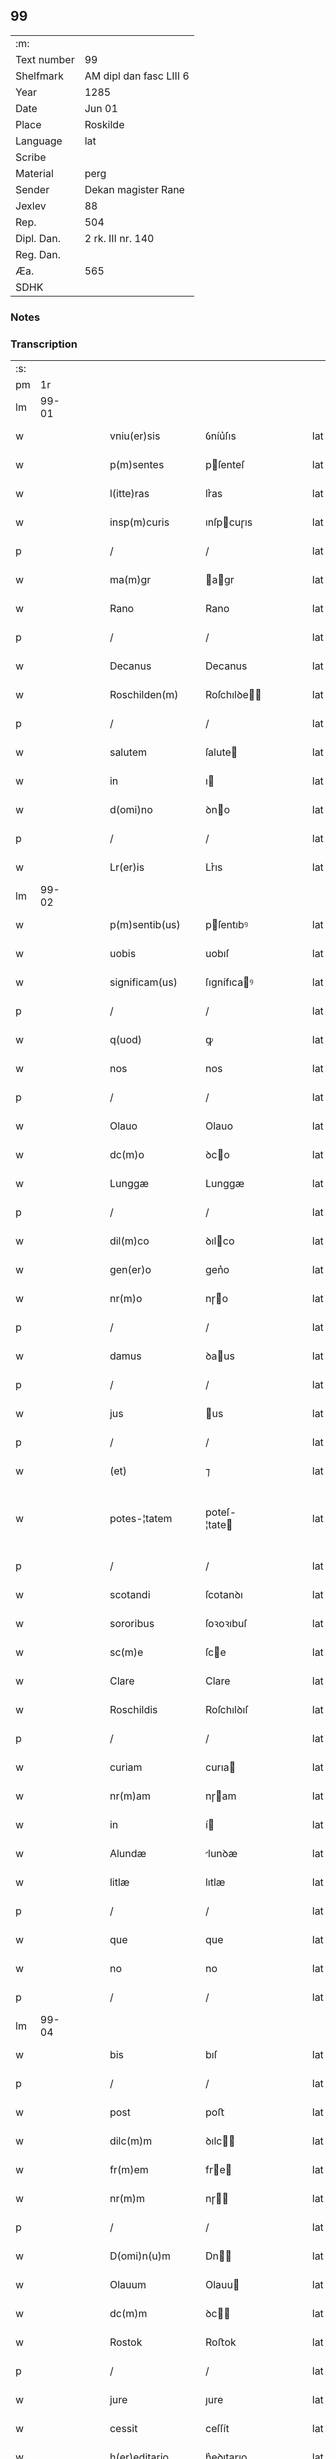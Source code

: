 ** 99
| :m:         |                         |
| Text number | 99                      |
| Shelfmark   | AM dipl dan fasc LIII 6 |
| Year        | 1285                    |
| Date        | Jun 01                  |
| Place       | Roskilde                |
| Language    | lat                     |
| Scribe      |                         |
| Material    | perg                    |
| Sender      | Dekan magister Rane     |
| Jexlev      | 88                      |
| Rep.        | 504                     |
| Dipl. Dan.  | 2 rk. III nr. 140       |
| Reg. Dan.   |                         |
| Æa.         | 565                     |
| SDHK        |                         |

*** Notes


*** Transcription
| :s: |       |   |   |   |   |                  |              |   |   |   |   |     |   |   |   |             |
| pm  |    1r |   |   |   |   |                  |              |   |   |   |   |     |   |   |   |             |
| lm  | 99-01 |   |   |   |   |                  |              |   |   |   |   |     |   |   |   |             |
| w   |       |   |   |   |   | vniu(er)sis | ỽníu͛ſıs      |   |   |   |   | lat |   |   |   |       99-01 |
| w   |       |   |   |   |   | p(m)sentes | pſenteſ     |   |   |   |   | lat |   |   |   |       99-01 |
| w   |       |   |   |   |   | l(itte)ras | lr͛as         |   |   |   |   | lat |   |   |   |       99-01 |
| w   |       |   |   |   |   | insp(m)curis | ınſpcuɼıs   |   |   |   |   | lat |   |   |   |       99-01 |
| p   |       |   |   |   |   | /                | /            |   |   |   |   | lat |   |   |   |       99-01 |
| w   |       |   |   |   |   | ma(m)gr | agr        |   |   |   |   | lat |   |   |   |       99-01 |
| w   |       |   |   |   |   | Rano | Rano         |   |   |   |   | lat |   |   |   |       99-01 |
| p   |       |   |   |   |   | /                | /            |   |   |   |   | lat |   |   |   |       99-01 |
| w   |       |   |   |   |   | Decanus | Decanus      |   |   |   |   | lat |   |   |   |       99-01 |
| w   |       |   |   |   |   | Roschilden(m) | Roſchılꝺe  |   |   |   |   | lat |   |   |   |       99-01 |
| p   |       |   |   |   |   | /                | /            |   |   |   |   | lat |   |   |   |       99-01 |
| w   |       |   |   |   |   | salutem | ſalute      |   |   |   |   | lat |   |   |   |       99-01 |
| w   |       |   |   |   |   | in | ı           |   |   |   |   | lat |   |   |   |       99-01 |
| w   |       |   |   |   |   | d(omi)no | ꝺno         |   |   |   |   | lat |   |   |   |       99-01 |
| p   |       |   |   |   |   | /                | /            |   |   |   |   | lat |   |   |   |       99-01 |
| w   |       |   |   |   |   | Lr(er)is | Lr͛ıs         |   |   |   |   | lat |   |   |   |       99-01 |
| lm  | 99-02 |   |   |   |   |                  |              |   |   |   |   |     |   |   |   |             |
| w   |       |   |   |   |   | p(m)sentib(us) | pſentıbꝰ    |   |   |   |   | lat |   |   |   |       99-02 |
| w   |       |   |   |   |   | uobis | uobıſ        |   |   |   |   | lat |   |   |   |       99-02 |
| w   |       |   |   |   |   | significam(us) | ſıgnífıcaꝰ  |   |   |   |   | lat |   |   |   |       99-02 |
| p   |       |   |   |   |   | /                | /            |   |   |   |   | lat |   |   |   |       99-02 |
| w   |       |   |   |   |   | q(uod) | ꝙ            |   |   |   |   | lat |   |   |   |       99-02 |
| w   |       |   |   |   |   | nos | nos          |   |   |   |   | lat |   |   |   |       99-02 |
| p   |       |   |   |   |   | /                | /            |   |   |   |   | lat |   |   |   |       99-02 |
| w   |       |   |   |   |   | Olauo | Olauo        |   |   |   |   | lat |   |   |   |       99-02 |
| w   |       |   |   |   |   | dc(m)o | ꝺco         |   |   |   |   | lat |   |   |   |       99-02 |
| w   |       |   |   |   |   | Lunggæ | Lunggæ       |   |   |   |   | lat |   |   |   |       99-02 |
| p   |       |   |   |   |   | /                | /            |   |   |   |   | lat |   |   |   |       99-02 |
| w   |       |   |   |   |   | dil(m)co | ꝺılco       |   |   |   |   | lat |   |   |   |       99-02 |
| w   |       |   |   |   |   | gen(er)o | gen͛o         |   |   |   |   | lat |   |   |   |       99-02 |
| w   |       |   |   |   |   | nr(m)o | nɼo         |   |   |   |   | lat |   |   |   |       99-02 |
| p   |       |   |   |   |   | /                | /            |   |   |   |   | lat |   |   |   |       99-02 |
| w   |       |   |   |   |   | damus | ꝺaus        |   |   |   |   | lat |   |   |   |       99-02 |
| p   |       |   |   |   |   | /                | /            |   |   |   |   | lat |   |   |   |       99-02 |
| w   |       |   |   |   |   | jus | us          |   |   |   |   | lat |   |   |   |       99-02 |
| p   |       |   |   |   |   | /                | /            |   |   |   |   | lat |   |   |   |       99-02 |
| w   |       |   |   |   |   | (et) | ⁊            |   |   |   |   | lat |   |   |   |       99-02 |
| w   |       |   |   |   |   | potes-¦tatem | poteſ-¦tate |   |   |   |   | lat |   |   |   | 99-02—99-03 |
| p   |       |   |   |   |   | /                | /            |   |   |   |   | lat |   |   |   |       99-03 |
| w   |       |   |   |   |   | scotandi | ſcotanꝺı     |   |   |   |   | lat |   |   |   |       99-03 |
| w   |       |   |   |   |   | sororibus | ſoꝛoꝛıbuſ    |   |   |   |   | lat |   |   |   |       99-03 |
| w   |       |   |   |   |   | sc(m)e | ſce         |   |   |   |   | lat |   |   |   |       99-03 |
| w   |       |   |   |   |   | Clare | Clare        |   |   |   |   | lat |   |   |   |       99-03 |
| w   |       |   |   |   |   | Roschildis | Roſchılꝺıſ   |   |   |   |   | lat |   |   |   |       99-03 |
| p   |       |   |   |   |   | /                | /            |   |   |   |   | lat |   |   |   |       99-03 |
| w   |       |   |   |   |   | curiam | curıa       |   |   |   |   | lat |   |   |   |       99-03 |
| w   |       |   |   |   |   | nr(m)am | nɼam        |   |   |   |   | lat |   |   |   |       99-03 |
| w   |       |   |   |   |   | in | í           |   |   |   |   | lat |   |   |   |       99-03 |
| w   |       |   |   |   |   | Alundæ | lunꝺæ       |   |   |   |   | lat |   |   |   |       99-03 |
| w   |       |   |   |   |   | litlæ | lıtlæ        |   |   |   |   | lat |   |   |   |       99-03 |
| p   |       |   |   |   |   | /                | /            |   |   |   |   | lat |   |   |   |       99-03 |
| w   |       |   |   |   |   | que | que          |   |   |   |   | lat |   |   |   |       99-03 |
| w   |       |   |   |   |   | no | no           |   |   |   |   | lat |   |   |   |       99-03 |
| p   |       |   |   |   |   | /                | /            |   |   |   |   | lat |   |   |   |       99-03 |
| lm  | 99-04 |   |   |   |   |                  |              |   |   |   |   |     |   |   |   |             |
| w   |       |   |   |   |   | bis | bıſ          |   |   |   |   | lat |   |   |   |       99-04 |
| p   |       |   |   |   |   | /                | /            |   |   |   |   | lat |   |   |   |       99-04 |
| w   |       |   |   |   |   | post | poﬅ          |   |   |   |   | lat |   |   |   |       99-04 |
| w   |       |   |   |   |   | dilc(m)m | ꝺılc       |   |   |   |   | lat |   |   |   |       99-04 |
| w   |       |   |   |   |   | fr(m)em | fre        |   |   |   |   | lat |   |   |   |       99-04 |
| w   |       |   |   |   |   | nr(m)m | nɼ         |   |   |   |   | lat |   |   |   |       99-04 |
| p   |       |   |   |   |   | /                | /            |   |   |   |   | lat |   |   |   |       99-04 |
| w   |       |   |   |   |   | D(omi)n(u)m | Dn         |   |   |   |   | lat |   |   |   |       99-04 |
| w   |       |   |   |   |   | Olauum | Olauu       |   |   |   |   | lat |   |   |   |       99-04 |
| w   |       |   |   |   |   | dc(m)m | ꝺc         |   |   |   |   | lat |   |   |   |       99-04 |
| w   |       |   |   |   |   | Rostok | Roﬅok        |   |   |   |   | lat |   |   |   |       99-04 |
| p   |       |   |   |   |   | /                | /            |   |   |   |   | lat |   |   |   |       99-04 |
| w   |       |   |   |   |   | jure | ȷure         |   |   |   |   | lat |   |   |   |       99-04 |
| w   |       |   |   |   |   | cessit | ceſſít       |   |   |   |   | lat |   |   |   |       99-04 |
| w   |       |   |   |   |   | h(er)editario | h͛eꝺıtaɼıo    |   |   |   |   | lat |   |   |   |       99-04 |
| w   |       |   |   |   |   | pos-¦sidenda | poſ-¦ſıꝺenꝺa |   |   |   |   | lat |   |   |   | 99-04—99-05 |
| p   |       |   |   |   |   | /                | /            |   |   |   |   | lat |   |   |   |       99-05 |
| w   |       |   |   |   |   | quam | qua         |   |   |   |   | lat |   |   |   |       99-05 |
| w   |       |   |   |   |   | ip(m)is | ıpıs        |   |   |   |   | lat |   |   |   |       99-05 |
| w   |       |   |   |   |   | sororibus | ſoꝛoꝛıbuſ    |   |   |   |   | lat |   |   |   |       99-05 |
| w   |       |   |   |   |   | uendidim(us) | uenꝺıꝺíꝰ    |   |   |   |   | lat |   |   |   |       99-05 |
| p   |       |   |   |   |   | /                | /            |   |   |   |   | lat |   |   |   |       99-05 |
| w   |       |   |   |   |   | (et) | ⁊            |   |   |   |   | lat |   |   |   |       99-05 |
| w   |       |   |   |   |   | tradidim(us) | traꝺıꝺımꝰ    |   |   |   |   | lat |   |   |   |       99-05 |
| w   |       |   |   |   |   | libere | lıbeɼe       |   |   |   |   | lat |   |   |   |       99-05 |
| w   |       |   |   |   |   | possidendam | poſſıꝺenꝺa  |   |   |   |   | lat |   |   |   |       99-05 |
| p   |       |   |   |   |   | /                | /            |   |   |   |   | lat |   |   |   |       99-05 |
| w   |       |   |   |   |   | p(ro) | ꝓ            |   |   |   |   | lat |   |   |   |       99-05 |
| w   |       |   |   |   |   | qua | qua          |   |   |   |   | lat |   |   |   |       99-05 |
| w   |       |   |   |   |   | etia(m) | etıa        |   |   |   |   | lat |   |   |   |       99-05 |
| lm  | 99-06 |   |   |   |   |                  |              |   |   |   |   |     |   |   |   |             |
| w   |       |   |   |   |   | nobis | nobıſ        |   |   |   |   | lat |   |   |   |       99-06 |
| p   |       |   |   |   |   | /                | /            |   |   |   |   | lat |   |   |   |       99-06 |
| w   |       |   |   |   |   | a | a            |   |   |   |   | lat |   |   |   |       99-06 |
| w   |       |   |   |   |   | dc(m)is | ꝺcıs        |   |   |   |   | lat |   |   |   |       99-06 |
| w   |       |   |   |   |   | sororibus | ſoꝛoꝛıbus    |   |   |   |   | lat |   |   |   |       99-06 |
| p   |       |   |   |   |   | /                | /            |   |   |   |   | lat |   |   |   |       99-06 |
| w   |       |   |   |   |   | est | eﬅ           |   |   |   |   | lat |   |   |   |       99-06 |
| w   |       |   |   |   |   | plenarie | plenaɼíe     |   |   |   |   | lat |   |   |   |       99-06 |
| w   |       |   |   |   |   | satisfactum | ſatıſfau   |   |   |   |   | lat |   |   |   |       99-06 |
| p   |       |   |   |   |   | ,                | ,            |   |   |   |   | lat |   |   |   |       99-06 |
| w   |       |   |   |   |   | (et) |             |   |   |   |   | lat |   |   |   |       99-06 |
| w   |       |   |   |   |   | ne | ne           |   |   |   |   | lat |   |   |   |       99-06 |
| w   |       |   |   |   |   | de | ꝺe           |   |   |   |   | lat |   |   |   |       99-06 |
| w   |       |   |   |   |   | p(m)fata | pfata       |   |   |   |   | lat |   |   |   |       99-06 |
| w   |       |   |   |   |   | scotat(m)oe | ſcotatoe    |   |   |   |   | lat |   |   |   |       99-06 |
| p   |       |   |   |   |   | /                | /            |   |   |   |   | lat |   |   |   |       99-06 |
| w   |       |   |   |   |   | in | ı           |   |   |   |   | lat |   |   |   |       99-06 |
| w   |       |   |   |   |   | posteru(m) | poﬅeru      |   |   |   |   | lat |   |   |   |       99-06 |
| lm  | 99-07 |   |   |   |   |                  |              |   |   |   |   |     |   |   |   |             |
| w   |       |   |   |   |   | a | a            |   |   |   |   | lat |   |   |   |       99-07 |
| w   |       |   |   |   |   | quoq(uod)(ra) | quoꝙ        |   |   |   |   | lat |   |   |   |       99-07 |
| w   |       |   |   |   |   | dubitetur | ꝺubıtetuɼ    |   |   |   |   | lat |   |   |   |       99-07 |
| p   |       |   |   |   |   | ,                | ,            |   |   |   |   | lat |   |   |   |       99-07 |
| w   |       |   |   |   |   | vel | ỽel          |   |   |   |   | lat |   |   |   |       99-07 |
| w   |       |   |   |   |   | ab | ab           |   |   |   |   | lat |   |   |   |       99-07 |
| w   |       |   |   |   |   | h(er)edibus | h͛eꝺıbus      |   |   |   |   | lat |   |   |   |       99-07 |
| w   |       |   |   |   |   | meis | meıs         |   |   |   |   | lat |   |   |   |       99-07 |
| p   |       |   |   |   |   | /                | /            |   |   |   |   | lat |   |   |   |       99-07 |
| w   |       |   |   |   |   | aut | aut          |   |   |   |   | lat |   |   |   |       99-07 |
| w   |       |   |   |   |   | alijs | alís        |   |   |   |   | lat |   |   |   |       99-07 |
| w   |       |   |   |   |   | quib(us)cumq(ue) | quıbꝰcumqꝫ   |   |   |   |   | lat |   |   |   |       99-07 |
| p   |       |   |   |   |   | /                | /            |   |   |   |   | lat |   |   |   |       99-07 |
| w   |       |   |   |   |   | memoratas | memoꝛataſ    |   |   |   |   | lat |   |   |   |       99-07 |
| w   |       |   |   |   |   | Dn(m)as | Dnas        |   |   |   |   | lat |   |   |   |       99-07 |
| w   |       |   |   |   |   | co(m)ti(m)-¦gat | cotı-¦gat  |   |   |   |   | lat |   |   |   | 99-07—99-08 |
| w   |       |   |   |   |   | sup(er) | ſuꝑ          |   |   |   |   | lat |   |   |   |       99-08 |
| w   |       |   |   |   |   | p(m)missa | pmıſſa      |   |   |   |   | lat |   |   |   |       99-08 |
| w   |       |   |   |   |   | curia | cuɼıa        |   |   |   |   | lat |   |   |   |       99-08 |
| p   |       |   |   |   |   | /                | /            |   |   |   |   | lat |   |   |   |       99-08 |
| w   |       |   |   |   |   | modo | moꝺo         |   |   |   |   | lat |   |   |   |       99-08 |
| w   |       |   |   |   |   | aliquo | alıquo       |   |   |   |   | lat |   |   |   |       99-08 |
| w   |       |   |   |   |   | molestari | moleﬅaɼí     |   |   |   |   | lat |   |   |   |       99-08 |
| p   |       |   |   |   |   | /                | /            |   |   |   |   | lat |   |   |   |       99-08 |
| w   |       |   |   |   |   | presentes | preſenteſ    |   |   |   |   | lat |   |   |   |       99-08 |
| w   |       |   |   |   |   | litt(er)as | lıtt͛as       |   |   |   |   | lat |   |   |   |       99-08 |
| p   |       |   |   |   |   | /                | /            |   |   |   |   | lat |   |   |   |       99-08 |
| w   |       |   |   |   |   | sigillo | ſıgıllo      |   |   |   |   | lat |   |   |   |       99-08 |
| w   |       |   |   |   |   | nr(m)o | nɼo         |   |   |   |   | lat |   |   |   |       99-08 |
| w   |       |   |   |   |   | fecimus | fecímus      |   |   |   |   | lat |   |   |   |       99-08 |
| lm  | 99-09 |   |   |   |   |                  |              |   |   |   |   |     |   |   |   |             |
| w   |       |   |   |   |   | co(m)muniri | comuníɼı    |   |   |   |   | lat |   |   |   |       99-09 |
| p   |       |   |   |   |   | .                | .            |   |   |   |   | lat |   |   |   |       99-09 |
| w   |       |   |   |   |   | Dat(um) | Dat         |   |   |   |   | lat |   |   |   |       99-09 |
| w   |       |   |   |   |   | Roschildis | Roſchılꝺıs   |   |   |   |   | lat |   |   |   |       99-09 |
| w   |       |   |   |   |   | anno | anno         |   |   |   |   | lat |   |   |   |       99-09 |
| w   |       |   |   |   |   | dn(m)i | ꝺní         |   |   |   |   | lat |   |   |   |       99-09 |
| w   |       |   |   |   |   | m(o) | ͦ            |   |   |   |   | lat |   |   |   |       99-09 |
| w   |       |   |   |   |   | cc(o) | ccͦ           |   |   |   |   | lat |   |   |   |       99-09 |
| w   |       |   |   |   |   | Lxxxv(o) | Lxxxvͦ        |   |   |   |   | lat |   |   |   |       99-09 |
| w   |       |   |   |   |   | Kalendis | Kalenꝺıs     |   |   |   |   | lat |   |   |   |       99-09 |
| w   |       |   |   |   |   | junij⁘ | ȷuní⁘       |   |   |   |   | lat |   |   |   |       99-09 |
| :e: |       |   |   |   |   |                  |              |   |   |   |   |     |   |   |   |             |

